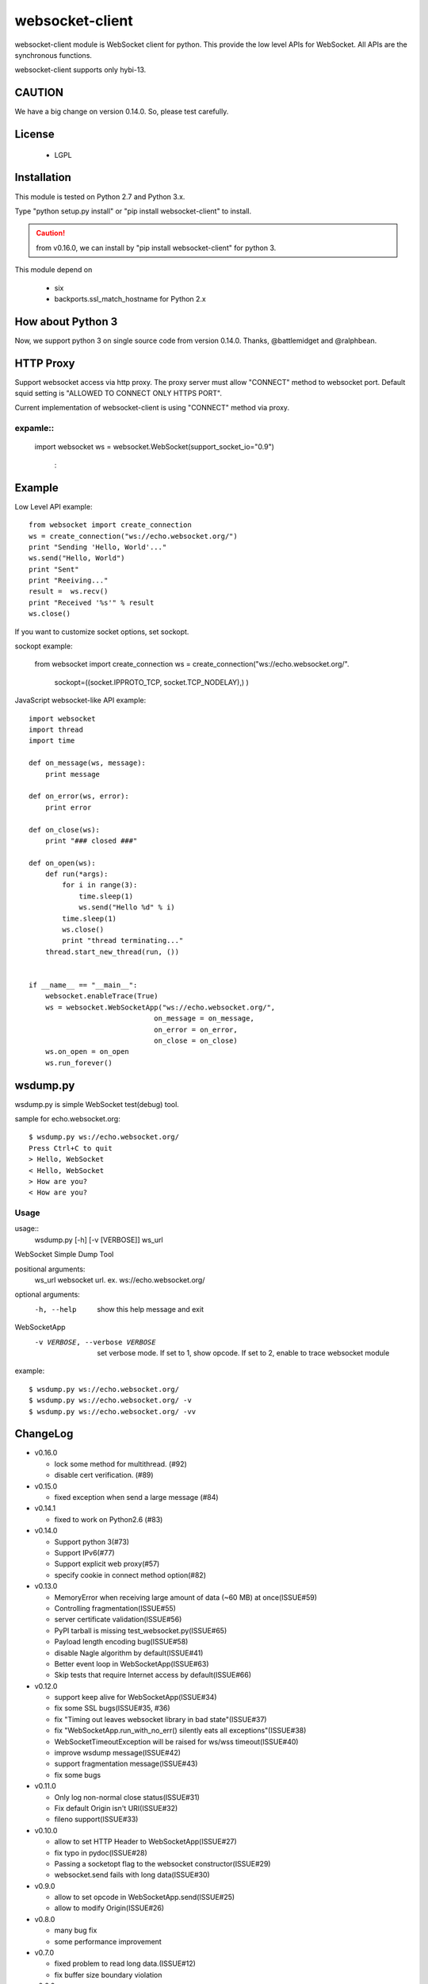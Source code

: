 =================
websocket-client
=================

websocket-client module  is WebSocket client for python. This provide the low level APIs for WebSocket. All APIs are the synchronous functions.

websocket-client supports only hybi-13.

CAUTION
============

We have a big change on version 0.14.0.
So, please test carefully.


License
============

 - LGPL

Installation
=============

This module is tested on Python 2.7 and Python 3.x.

Type "python setup.py install" or "pip install websocket-client" to install.

.. CAUTION::

  from v0.16.0, we can install by "pip install websocket-client" for python 3.

This module depend on

 - six
 - backports.ssl_match_hostname for Python 2.x

How about Python 3
===========================

Now, we support python 3 on  single source code from version 0.14.0. Thanks, @battlemidget and @ralphbean.

HTTP Proxy
=============

Support websocket access via http proxy.
The proxy server must allow "CONNECT" method to websocket port.
Default squid setting is "ALLOWED TO CONNECT ONLY HTTPS PORT".

Current implementation of websocket-client is using "CONNECT" method via proxy.


expamle::
-------------

    import websocket
    ws = websocket.WebSocket(support_socket_io="0.9")
      :



Example
=============

Low Level API example::

    from websocket import create_connection
    ws = create_connection("ws://echo.websocket.org/")
    print "Sending 'Hello, World'..."
    ws.send("Hello, World")
    print "Sent"
    print "Reeiving..."
    result =  ws.recv()
    print "Received '%s'" % result
    ws.close()

If you want to customize socket options, set sockopt.

sockopt example:

    from websocket import create_connection
    ws = create_connection("ws://echo.websocket.org/".
                            sockopt=((socket.IPPROTO_TCP, socket.TCP_NODELAY),) )


JavaScript websocket-like API example::

    import websocket
    import thread
    import time

    def on_message(ws, message):
        print message

    def on_error(ws, error):
        print error

    def on_close(ws):
        print "### closed ###"

    def on_open(ws):
        def run(*args):
            for i in range(3):
                time.sleep(1)
                ws.send("Hello %d" % i)
            time.sleep(1)
            ws.close()
            print "thread terminating..."
        thread.start_new_thread(run, ())


    if __name__ == "__main__":
        websocket.enableTrace(True)
        ws = websocket.WebSocketApp("ws://echo.websocket.org/",
                                  on_message = on_message,
                                  on_error = on_error,
                                  on_close = on_close)
        ws.on_open = on_open
        ws.run_forever()


wsdump.py
============

wsdump.py is simple WebSocket test(debug) tool.

sample for echo.websocket.org::

  $ wsdump.py ws://echo.websocket.org/
  Press Ctrl+C to quit
  > Hello, WebSocket
  < Hello, WebSocket
  > How are you?
  < How are you?

Usage
---------

usage::
  wsdump.py [-h] [-v [VERBOSE]] ws_url

WebSocket Simple Dump Tool

positional arguments:
  ws_url                websocket url. ex. ws://echo.websocket.org/

optional arguments:
  -h, --help                           show this help message and exit
WebSocketApp
  -v VERBOSE, --verbose VERBOSE    set verbose mode. If set to 1, show opcode. If set to 2, enable to trace websocket module

example::

  $ wsdump.py ws://echo.websocket.org/
  $ wsdump.py ws://echo.websocket.org/ -v
  $ wsdump.py ws://echo.websocket.org/ -vv

ChangeLog
============

- v0.16.0

  - lock some method for multithread. (#92)
  - disable cert verification. (#89)

- v0.15.0

  - fixed exception when send a large message (#84)

- v0.14.1

  - fixed to work on Python2.6 (#83)

- v0.14.0

  - Support python 3(#73)
  - Support IPv6(#77)
  - Support explicit web proxy(#57)
  - specify cookie in connect method option(#82)

- v0.13.0

  - MemoryError when receiving large amount of data (~60 MB) at once(ISSUE#59)
  - Controlling fragmentation(ISSUE#55)
  - server certificate validation(ISSUE#56)
  - PyPI tarball is missing test_websocket.py(ISSUE#65)
  - Payload length encoding bug(ISSUE#58)
  - disable Nagle algorithm by default(ISSUE#41)
  - Better event loop in WebSocketApp(ISSUE#63)
  - Skip tests that require Internet access by default(ISSUE#66)

- v0.12.0

  - support keep alive for WebSocketApp(ISSUE#34)
  - fix some SSL bugs(ISSUE#35, #36)
  - fix "Timing out leaves websocket library in bad state"(ISSUE#37)
  - fix "WebSocketApp.run_with_no_err() silently eats all exceptions"(ISSUE#38)
  - WebSocketTimeoutException will be raised for ws/wss timeout(ISSUE#40)
  - improve wsdump message(ISSUE#42)
  - support fragmentation message(ISSUE#43)
  - fix some bugs

- v0.11.0

  - Only log non-normal close status(ISSUE#31)
  - Fix default Origin isn't URI(ISSUE#32)
  - fileno support(ISSUE#33)

- v0.10.0

  - allow to set HTTP Header to WebSocketApp(ISSUE#27)
  - fix typo in pydoc(ISSUE#28)
  - Passing a socketopt flag to the websocket constructor(ISSUE#29)
  - websocket.send fails with long data(ISSUE#30)


- v0.9.0

  - allow to set opcode in WebSocketApp.send(ISSUE#25)
  - allow to modify Origin(ISSUE#26)

- v0.8.0

  - many bug fix
  - some performance improvement

- v0.7.0

  - fixed problem to read long data.(ISSUE#12)
  - fix buffer size boundary violation

- v0.6.0

  - Patches: UUID4, self.keep_running, mask_key (ISSUE#11)
  - add wsdump.py tool

- v0.5.2

  - fix Echo App Demo Throw Error: 'NoneType' object has no attribute 'opcode  (ISSUE#10)

- v0.5.1

  - delete invalid print statement.

- v0.5.0

  - support hybi-13 protocol.

- v0.4.1

  - fix incorrect custom header order(ISSUE#1)

